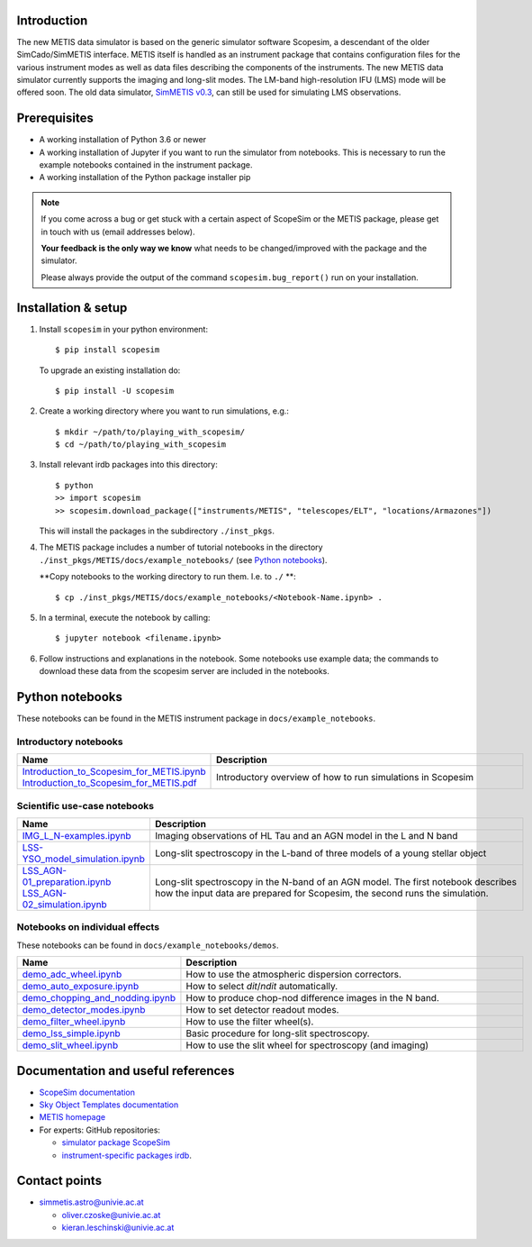 .. |pic1| image:: metis_scopesim_logo.png
   :width: 600px
   :alt: METIS + ScopeSim

|pic1|
======

Introduction
------------
The new METIS data simulator is based on the generic simulator software Scopesim, a descendant of the older SimCado/SimMETIS interface. METIS itself is handled as an instrument package that contains configuration files for the various instrument modes as well as data files describing the components of the instruments.
The new METIS data simulator currently supports the imaging and long-slit modes. The LM-band high-resolution IFU (LMS) mode will be offered soon.
The old data simulator, `SimMETIS v0.3 <https://metis.strw.leidenuniv.nl/simmetis/>`_, can still be used for simulating LMS observations.


Prerequisites
-------------

- A working installation of Python 3.6 or newer
- A working installation of Jupyter if you want to run the simulator from notebooks. This is necessary to run the example notebooks contained in the instrument package.
- A working installation of the Python package installer pip

.. note::

   If you come across a bug or get stuck with a certain aspect of ScopeSim or
   the METIS package, please get in touch with us (email addresses below).

   **Your feedback is the only way we know** what needs to be changed/improved
   with the package and the simulator.

   Please always provide the output of the command ``scopesim.bug_report()`` run on your installation.


Installation & setup
--------------------

1. Install ``scopesim`` in your python environment::

    $ pip install scopesim

   To upgrade an existing installation do::

    $ pip install -U scopesim

2. Create a working directory where you want to run simulations, e.g.::

    $ mkdir ~/path/to/playing_with_scopesim/
    $ cd ~/path/to/playing_with_scopesim

3. Install relevant irdb packages into this directory::

    $ python
    >> import scopesim
    >> scopesim.download_package(["instruments/METIS", "telescopes/ELT", "locations/Armazones"])

   This will install the packages in the subdirectory ``./inst_pkgs``.

4. The METIS package includes a number of tutorial notebooks in the directory ``./inst_pkgs/METIS/docs/example_notebooks/`` (see `Python notebooks`_).

   **Copy notebooks to the working directory to run them. I.e. to ``./`` **::

    $ cp ./inst_pkgs/METIS/docs/example_notebooks/<Notebook-Name.ipynb> .

5. In a terminal, execute the notebook by calling::

    $ jupyter notebook <filename.ipynb>

6. Follow instructions and explanations in the notebook. Some notebooks use example data; the commands to download these data from the scopesim server are included in the notebooks.


Python notebooks
----------------

These notebooks can be found in the METIS instrument package in ``docs/example_notebooks``.


Introductory notebooks
++++++++++++++++++++++

.. list-table::
   :widths: 25 75
   :width: 900px
   :header-rows: 1

   * - Name
     - Description
   * - | `Introduction_to_Scopesim_for_METIS.ipynb <example_notebooks/Introduction_to_Scopesim_for_METIS.ipynb>`_
       | `Introduction_to_Scopesim_for_METIS.pdf <example_notebooks/Introduction_to_Scopesim_for_METIS.pdf>`_
     - Introductory overview of how to run simulations in Scopesim

Scientific use-case notebooks
+++++++++++++++++++++++++++++

.. list-table::
   :widths: 25 75
   :width: 900px
   :header-rows: 1

   * - Name
     - Description
   * - `IMG_L_N-examples.ipynb <example_notebooks/IMG_L_N-examples.ipynb>`_
     - Imaging observations of HL Tau and an AGN model in the L and N band
   * - `LSS-YSO_model_simulation.ipynb <example_notebooks/LSS-YSO_model_simulation.ipynb>`_
     - Long-slit spectroscopy in the L-band of three models of a young stellar object
   * - | `LSS_AGN-01_preparation.ipynb <example_notebooks/LSS_AGN-01_preparation.ipynb>`_
       | `LSS_AGN-02_simulation.ipynb <example_notebooks/LSS_AGN-02-simulation.ipynb>`_
     - | Long-slit spectroscopy in the N-band of an AGN model. The first notebook describes
       | how the input data are prepared for Scopesim, the second runs the simulation.

Notebooks on individual effects
+++++++++++++++++++++++++++++++

These notebooks can be found in ``docs/example_notebooks/demos``.

.. list-table::
   :widths: 25 75
   :width: 900px
   :header-rows: 1

   * - Name
     - Description
   * - `demo_adc_wheel.ipynb <example_notebooks/demos/demo_adc_wheel.ipynb>`_
     - How to use the atmospheric dispersion correctors.
   * - `demo_auto_exposure.ipynb <example_notebooks/demos/demo_auto_exposure.ipynb>`_
     - How to select `dit`/`ndit` automatically.
   * - `demo_chopping_and_nodding.ipynb <example_notebooks/demos/demo_chopping_and_nodding.ipynb>`_
     - How to produce chop-nod difference images in the N band.
   * - `demo_detector_modes.ipynb <example_notebooks/demos/demo_detector_modes.ipynb>`_
     - How to set detector readout modes.
   * - `demo_filter_wheel.ipynb <example_notebooks/demos/demo_filter_wheel.ipynb>`_
     - How to use the filter wheel(s).
   * - `demo_lss_simple.ipynb <example_notebooks/demos/demo_lss_simple.ipynb>`_
     - Basic procedure for long-slit spectroscopy.
   * - `demo_slit_wheel.ipynb <example_notebooks/demos/demo_slit_wheel.ipynb>`_
     - How to use the slit wheel for spectroscopy (and imaging)

Documentation and useful references
-----------------------------------

- `ScopeSim documentation <https://scopesim.readthedocs.io/en/latest/>`_
- `Sky Object Templates documentation <https://scopesim-templates.readthedocs.io/en/latest/>`_
- `METIS homepage <https://metis.strw.leidenuniv.nl/>`_
- For experts: GitHub repositories:

  + `simulator package ScopeSim <https://github.com/AstarVienna/scopesim>`_
  + `instrument-specific packages irdb <https://github.com/AstarVienna/irdb>`_.


Contact points
--------------

- simmetis.astro@univie.ac.at

  + oliver.czoske@univie.ac.at
  + kieran.leschinski@univie.ac.at
